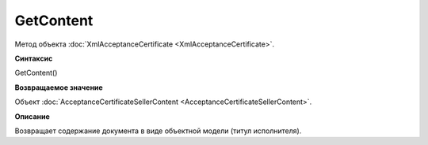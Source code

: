 ﻿GetContent 
=====================================

Метод объекта :doc:`XmlAcceptanceCertificate <XmlAcceptanceCertificate>`.

**Синтаксис**


GetContent()

**Возвращаемое значение**


Объект
:doc:`AcceptanceCertificateSellerContent <AcceptanceCertificateSellerContent>`.

**Описание**


Возвращает содержание документа в виде объектной модели (титул
исполнителя).
